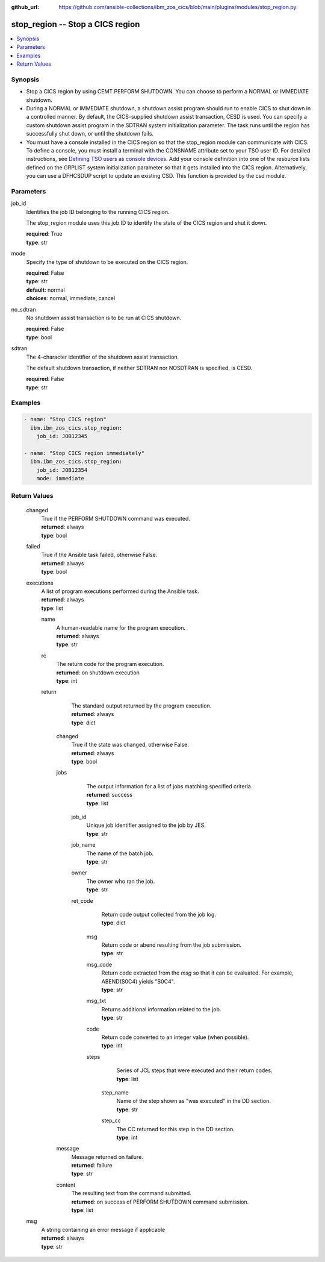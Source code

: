 .. ...............................................................................
.. © Copyright IBM Corporation 2020,2023                                         .
.. Apache License, Version 2.0 (see https://opensource.org/licenses/Apache-2.0)  .
.. ...............................................................................

:github_url: https://github.com/ansible-collections/ibm_zos_cics/blob/main/plugins/modules/stop_region.py

.. _stop_region_module:


stop_region -- Stop a CICS region
=================================



.. contents::
   :local:
   :depth: 1


Synopsis
--------
- Stop a CICS region by using CEMT PERFORM SHUTDOWN. You can choose to perform a NORMAL or IMMEDIATE shutdown.
- During a NORMAL or IMMEDIATE shutdown, a shutdown assist program should run to enable CICS to shut down in a controlled manner. By default, the CICS-supplied shutdown assist transaction, CESD is used. You can specify a custom shutdown assist program in the SDTRAN system initialization parameter. The task runs until the region has successfully shut down, or until the shutdown fails.
- You must have a console installed in the CICS region so that the stop\_region module can communicate with CICS. To define a console, you must install a terminal with the CONSNAME attribute set to your TSO user ID. For detailed instructions, see \ `Defining TSO users as console devices <https://www.ibm.com/docs/en/cics-ts/6.1?topic=cics-defining-tso-users-as-console-devices>`__\ . Add your console definition into one of the resource lists defined on the GRPLIST system initialization parameter so that it gets installed into the CICS region. Alternatively, you can use a DFHCSDUP script to update an existing CSD. This function is provided by the csd module.





Parameters
----------


     
job_id
  Identifies the job ID belonging to the running CICS region.

  The stop\_region module uses this job ID to identify the state of the CICS region and shut it down.


  | **required**: True
  | **type**: str


     
mode
  Specify the type of shutdown to be executed on the CICS region.


  | **required**: False
  | **type**: str
  | **default**: normal
  | **choices**: normal, immediate, cancel


     
no_sdtran
  No shutdown assist transaction is to be run at CICS shutdown.


  | **required**: False
  | **type**: bool


     
sdtran
  The 4-character identifier of the shutdown assist transaction.

  The default shutdown transaction, if neither SDTRAN nor NOSDTRAN is specified, is CESD.


  | **required**: False
  | **type**: str




Examples
--------

.. code-block:: yaml+jinja

   
   - name: "Stop CICS region"
     ibm.ibm_zos_cics.stop_region:
       job_id: JOB12345

   - name: "Stop CICS region immediately"
     ibm.ibm_zos_cics.stop_region:
       job_id: JOB12354
       mode: immediate









Return Values
-------------


   
                              
       changed
        | True if the PERFORM SHUTDOWN command was executed.
      
        | **returned**: always
        | **type**: bool
      
      
                              
       failed
        | True if the Ansible task failed, otherwise False.
      
        | **returned**: always
        | **type**: bool
      
      
                              
       executions
        | A list of program executions performed during the Ansible task.
      
        | **returned**: always
        | **type**: list
              
   
                              
        name
          | A human-readable name for the program execution.
      
          | **returned**: always
          | **type**: str
      
      
                              
        rc
          | The return code for the program execution.
      
          | **returned**: on shutdown execution
          | **type**: int
      
      
                              
        return
          | The standard output returned by the program execution.
      
          | **returned**: always
          | **type**: dict
              
   
                              
         changed
            | True if the state was changed, otherwise False.
      
            | **returned**: always
            | **type**: bool
      
      
                              
         jobs
            | The output information for a list of jobs matching specified criteria.
      
            | **returned**: success
            | **type**: list
              
   
                              
          job_id
              | Unique job identifier assigned to the job by JES.
      
              | **type**: str
      
      
                              
          job_name
              | The name of the batch job.
      
              | **type**: str
      
      
                              
          owner
              | The owner who ran the job.
      
              | **type**: str
      
      
                              
          ret_code
              | Return code output collected from the job log.
      
              | **type**: dict
              
   
                              
           msg
                | Return code or abend resulting from the job submission.
      
                | **type**: str
      
      
                              
           msg_code
                | Return code extracted from the `msg` so that it can be evaluated. For example, ABEND(S0C4) yields "S0C4".
      
                | **type**: str
      
      
                              
           msg_txt
                | Returns additional information related to the job.
      
                | **type**: str
      
      
                              
           code
                | Return code converted to an integer value (when possible).
      
                | **type**: int
      
      
                              
           steps
                | Series of JCL steps that were executed and their return codes.
      
                | **type**: list
              
   
                              
            step_name
                  | Name of the step shown as "was executed" in the DD section.
      
                  | **type**: str
      
      
                              
            step_cc
                  | The CC returned for this step in the DD section.
      
                  | **type**: int
      
        
      
        
      
        
      
      
                              
         message
            | Message returned on failure.
      
            | **returned**: failure
            | **type**: str
      
      
                              
         content
            | The resulting text from the command submitted.
      
            | **returned**: on success of PERFORM SHUTDOWN command submission.
            | **type**: list
      
        
      
        
      
      
                              
       msg
        | A string containing an error message if applicable
      
        | **returned**: always
        | **type**: str
      
        
